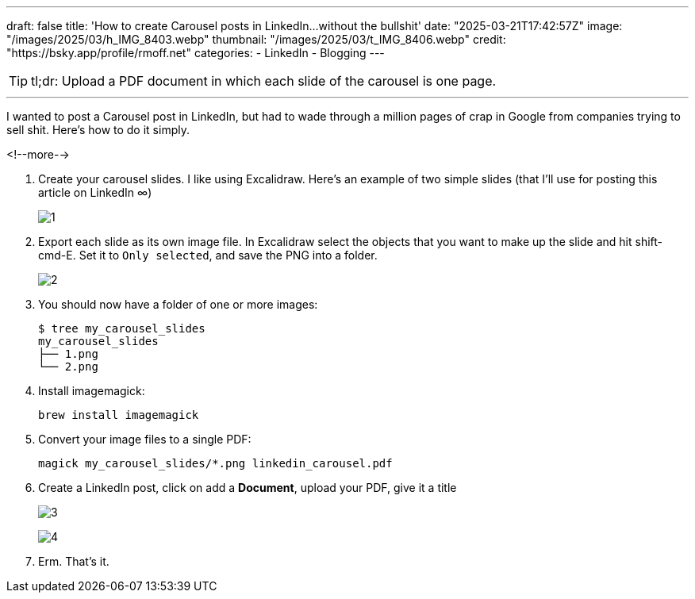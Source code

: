 ---
draft: false
title: 'How to create Carousel posts in LinkedIn…without the bullshit'
date: "2025-03-21T17:42:57Z"
image: "/images/2025/03/h_IMG_8403.webp"
thumbnail: "/images/2025/03/t_IMG_8406.webp"
credit: "https://bsky.app/profile/rmoff.net"
categories:
- LinkedIn
- Blogging
---

:source-highlighter: rouge
:icons: font
:rouge-css: style
:rouge-style: github

TIP: tl;dr: Upload a PDF document in which each slide of the carousel is one page.

---

I wanted to post a Carousel post in LinkedIn, but had to wade through a million pages of crap in Google from companies trying to sell shit.
Here's how to do it simply.

<!--more-->

1. Create your carousel slides.
I like using Excalidraw.
Here's an example of two simple slides (that I'll use for posting this article on LinkedIn ∞)
+
image:/images/2025/03/1.png[]

2. Export each slide as its own image file.
In Excalidraw select the objects that you want to make up the slide and hit shift-cmd-E.
Set it to `Only selected`, and save the PNG into a folder.
+
image:/images/2025/03/2.png[]

3. You should now have a folder of one or more images:
+
[source,bash]
----
$ tree my_carousel_slides
my_carousel_slides
├── 1.png
└── 2.png
----

4. Install imagemagick:
+
[source,bash]
----
brew install imagemagick
----

5. Convert your image files to a single PDF:
+
[source,bash]
----
magick my_carousel_slides/*.png linkedin_carousel.pdf
----

6. Create a LinkedIn post, click on add a **Document**, upload your PDF, give it a title
+
image:/images/2025/03/3.png[]
+
image:/images/2025/03/4.png[]

7. Erm. That's it.

